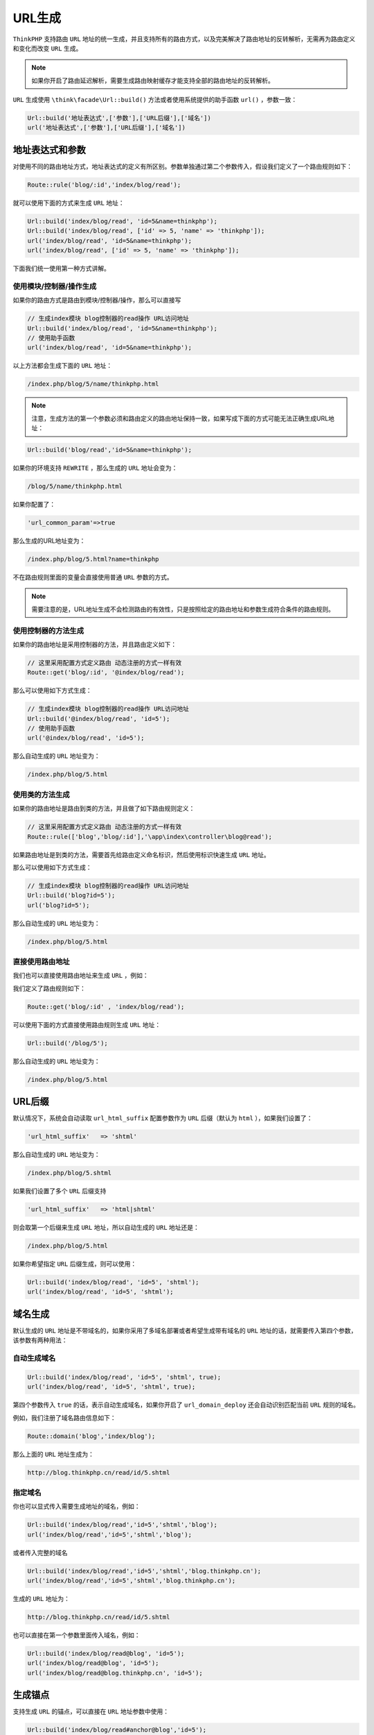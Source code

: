 *****
URL生成
*****

``ThinkPHP`` 支持路由 ``URL`` 地址的统一生成，并且支持所有的路由方式，以及完美解决了路由地址的反转解析，无需再为路由定义和变化而改变 ``URL`` 生成。

.. note:: 如果你开启了路由延迟解析，需要生成路由映射缓存才能支持全部的路由地址的反转解析。

``URL`` 生成使用 ``\think\facade\Url::build()`` 方法或者使用系统提供的助手函数 ``url()`` ，参数一致：

.. code-block:: shell

	Url::build('地址表达式',['参数'],['URL后缀'],['域名'])
	url('地址表达式',['参数'],['URL后缀'],['域名'])

地址表达式和参数
===============
对使用不同的路由地址方式，地址表达式的定义有所区别。参数单独通过第二个参数传入，假设我们定义了一个路由规则如下：

.. code-block:: php

    Route::rule('blog/:id','index/blog/read');

就可以使用下面的方式来生成 ``URL`` 地址：

.. code-block:: php

	Url::build('index/blog/read', 'id=5&name=thinkphp');
	Url::build('index/blog/read', ['id' => 5, 'name' => 'thinkphp']);
	url('index/blog/read', 'id=5&name=thinkphp');
	url('index/blog/read', ['id' => 5, 'name' => 'thinkphp']);

下面我们统一使用第一种方式讲解。

使用模块/控制器/操作生成
----------------------
如果你的路由方式是路由到模块/控制器/操作，那么可以直接写

.. code-block:: php

	// 生成index模块 blog控制器的read操作 URL访问地址
	Url::build('index/blog/read', 'id=5&name=thinkphp');
	// 使用助手函数
	url('index/blog/read', 'id=5&name=thinkphp');

以上方法都会生成下面的 ``URL`` 地址：

.. code-block:: shell

    /index.php/blog/5/name/thinkphp.html


.. note:: 注意，生成方法的第一个参数必须和路由定义的路由地址保持一致，如果写成下面的方式可能无法正确生成URL地址：

.. code-block:: php

	Url::build('blog/read','id=5&name=thinkphp');

如果你的环境支持 ``REWRITE`` ，那么生成的 ``URL`` 地址会变为：

.. code-block:: shell

    /blog/5/name/thinkphp.html

如果你配置了：

.. code-block:: shell

    'url_common_param'=>true

那么生成的URL地址变为：

.. code-block:: shell

    /index.php/blog/5.html?name=thinkphp

不在路由规则里面的变量会直接使用普通 ``URL`` 参数的方式。

.. note:: 需要注意的是，URL地址生成不会检测路由的有效性，只是按照给定的路由地址和参数生成符合条件的路由规则。

使用控制器的方法生成
-------------------
如果你的路由地址是采用控制器的方法，并且路由定义如下：

.. code-block:: php

	// 这里采用配置方式定义路由 动态注册的方式一样有效
	Route::get('blog/:id', '@index/blog/read');

那么可以使用如下方式生成：

.. code-block:: php

	// 生成index模块 blog控制器的read操作 URL访问地址
	Url::build('@index/blog/read', 'id=5');
	// 使用助手函数
	url('@index/blog/read', 'id=5');

那么自动生成的 ``URL`` 地址变为：

.. code-block:: shell

    /index.php/blog/5.html

使用类的方法生成
---------------
如果你的路由地址是路由到类的方法，并且做了如下路由规则定义：

.. code-block:: php

	// 这里采用配置方式定义路由 动态注册的方式一样有效
	Route::rule(['blog','blog/:id'],'\app\index\controller\blog@read');

如果路由地址是到类的方法，需要首先给路由定义命名标识，然后使用标识快速生成 ``URL`` 地址。

那么可以使用如下方式生成：

.. code-block:: php

	// 生成index模块 blog控制器的read操作 URL访问地址
	Url::build('blog?id=5');
	url('blog?id=5');

那么自动生成的 ``URL`` 地址变为：

.. code-block:: shell

    /index.php/blog/5.html

直接使用路由地址
---------------
我们也可以直接使用路由地址来生成 ``URL`` ，例如：

我们定义了路由规则如下：

.. code-block:: php

    Route::get('blog/:id' , 'index/blog/read');

可以使用下面的方式直接使用路由规则生成 ``URL`` 地址：

.. code-block:: php

    Url::build('/blog/5');

那么自动生成的 ``URL`` 地址变为：

.. code-block:: shell

    /index.php/blog/5.html


URL后缀
=======
默认情况下，系统会自动读取 ``url_html_suffix`` 配置参数作为 ``URL`` 后缀（默认为 ``html`` ），如果我们设置了：

.. code-block:: shell

    'url_html_suffix'   => 'shtml'

那么自动生成的 ``URL`` 地址变为：

.. code-block:: shell

    /index.php/blog/5.shtml

如果我们设置了多个 ``URL`` 后缀支持

.. code-block:: shell

    'url_html_suffix'   => 'html|shtml'

则会取第一个后缀来生成 ``URL`` 地址，所以自动生成的 ``URL`` 地址还是：

.. code-block:: shell

    /index.php/blog/5.html

如果你希望指定 ``URL`` 后缀生成，则可以使用：

.. code-block:: php

	Url::build('index/blog/read', 'id=5', 'shtml');
	url('index/blog/read', 'id=5', 'shtml');

域名生成
========

默认生成的 ``URL`` 地址是不带域名的，如果你采用了多域名部署或者希望生成带有域名的 ``URL`` 地址的话，就需要传入第四个参数，该参数有两种用法：


自动生成域名
------------

.. code-block:: php

	Url::build('index/blog/read', 'id=5', 'shtml', true);
	url('index/blog/read', 'id=5', 'shtml', true);

第四个参数传入 ``true`` 的话，表示自动生成域名，如果你开启了 ``url_domain_deploy`` 还会自动识别匹配当前 ``URL`` 规则的域名。

例如，我们注册了域名路由信息如下：

.. code-block:: php

    Route::domain('blog','index/blog');

那么上面的 ``URL`` 地址生成为：

.. code-block:: shell

    http://blog.thinkphp.cn/read/id/5.shtml

指定域名
--------
你也可以显式传入需要生成地址的域名，例如：

.. code-block:: shell

	Url::build('index/blog/read','id=5','shtml','blog');
	url('index/blog/read','id=5','shtml','blog');

或者传入完整的域名

.. code-block:: shell

	Url::build('index/blog/read','id=5','shtml','blog.thinkphp.cn');
	url('index/blog/read','id=5','shtml','blog.thinkphp.cn');

生成的 ``URL`` 地址为：

.. code-block:: shell

    http://blog.thinkphp.cn/read/id/5.shtml

也可以直接在第一个参数里面传入域名，例如：

.. code-block:: php

	Url::build('index/blog/read@blog', 'id=5');
	url('index/blog/read@blog', 'id=5');
	url('index/blog/read@blog.thinkphp.cn', 'id=5');


生成锚点
========
支持生成 ``URL`` 的锚点，可以直接在 ``URL`` 地址参数中使用：

.. code-block:: php

	Url::build('index/blog/read#anchor@blog','id=5');
	url('index/blog/read#anchor@blog','id=5');

.. note:: 锚点和域名一起使用的时候，注意锚点在前面，域名在后面。

生成的 ``URL`` 地址为：

.. code-block:: shell

    http://blog.thinkphp.cn/read/id/5.html#anchor


隐藏或者加上入口文件
==================
有时候我们生成的 ``URL`` 地址可能需要加上 ``index.php`` 或者去掉 ``index.php`` ，大多数时候系统会自动判断，如果发现自动生成的地址有问题，可以直接在调用 ``build`` 方法之前调用 ``root`` 方法，例如加上 ``index.php`` ：

.. code-block:: php

	Url::root('/index.php');
	Url::build('index/blog/read','id=5');

或者隐藏 ``index.php`` ：

.. code-block:: php

	Url::root('/');
	Url::build('index/blog/read','id=5');

.. note:: ``root`` 方法只需要调用一次即可。





